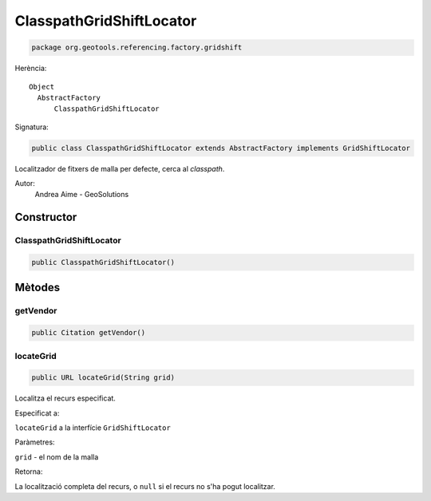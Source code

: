 ClasspathGridShiftLocator
=========================

.. code-block:: java

   package org.geotools.referencing.factory.gridshift 


Herència::

    Object
      AbstractFactory
          ClasspathGridShiftLocator

Signatura:

.. code-block:: java

    public class ClasspathGridShiftLocator extends AbstractFactory implements GridShiftLocator

Localitzador de fitxers de malla per defecte, cerca al *classpath*.

Autor:
    Andrea Aime - GeoSolutions

Constructor
-----------

ClasspathGridShiftLocator
~~~~~~~~~~~~~~~~~~~~~~~~~

.. code-block:: java

    public ClasspathGridShiftLocator()

Mètodes
-------

getVendor
~~~~~~~~~

.. code-block:: java

    public Citation getVendor()

locateGrid
~~~~~~~~~~

.. code-block:: java

    public URL locateGrid(String grid)


Localitza el recurs especificat.

Especificat a:

``locateGrid`` a la interfície ``GridShiftLocator``

Paràmetres:

``grid`` - el nom de la malla

Retorna:

La localització completa del recurs, o ``null`` si el recurs no s'ha pogut localitzar.

